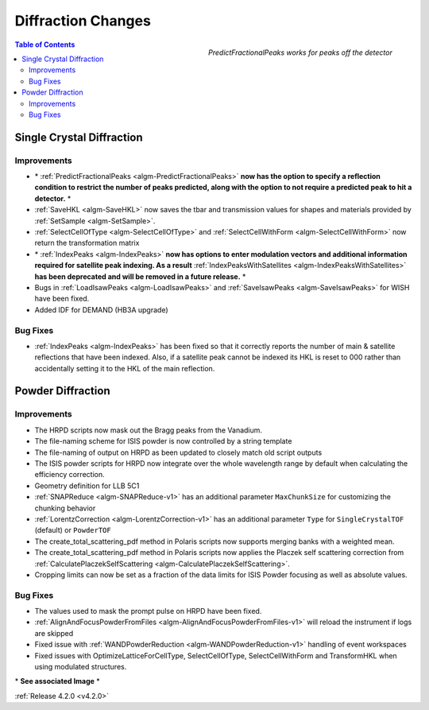 ===================
Diffraction Changes
===================

.. figure:: ../../images/PredictFractionalPeaks.png
   :class: screenshot
   :width: 550px
   :align: right
        
   *PredictFractionalPeaks works for peaks off the detector*

.. figure:: ../../images/IndexPeaks.PNG
   :class: screenshot
   :width: 300px
   :align: right

.. contents:: Table of Contents
   :local:

Single Crystal Diffraction
##########################

Improvements
------------

- \* :ref:`PredictFractionalPeaks <algm-PredictFractionalPeaks>` **now has the option to specify a reflection condition to restrict the number of peaks predicted, along with the option to not require a predicted peak to hit a detector.** \*
- :ref:`SaveHKL <algm-SaveHKL>` now saves the tbar and transmission values for shapes and materials provided by :ref:`SetSample <algm-SetSample>`.
- :ref:`SelectCellOfType <algm-SelectCellOfType>` and :ref:`SelectCellWithForm <algm-SelectCellWithForm>` now return the transformation matrix
- \* :ref:`IndexPeaks <algm-IndexPeaks>` **now has options to enter modulation vectors and additional information required for satellite peak indexing. As a result** :ref:`IndexPeaksWithSatellites <algm-IndexPeaksWithSatellites>` **has been deprecated and will be removed in a future release.** \*
- Bugs in :ref:`LoadIsawPeaks <algm-LoadIsawPeaks>` and :ref:`SaveIsawPeaks <algm-SaveIsawPeaks>` for WISH have been fixed.
- Added IDF for DEMAND (HB3A upgrade)


Bug Fixes
---------

- :ref:`IndexPeaks <algm-IndexPeaks>` has been fixed
  so that it correctly reports the number of main & satellite reflections that have been indexed. Also, if a satellite
  peak cannot be indexed its HKL is reset to 000 rather than accidentally setting it to the HKL of the main reflection.


Powder Diffraction
##################

Improvements
------------

- The HRPD scripts now mask out the Bragg peaks from the Vanadium.
- The file-naming scheme for ISIS powder is now controlled by a string template
- The file-naming of output on HRPD as been updated to closely match old script outputs
- The ISIS powder scripts for HRPD now integrate over the whole wavelength range by default when calculating the efficiency correction.
- Geometry definition for LLB 5C1
- :ref:`SNAPReduce <algm-SNAPReduce-v1>` has an additional parameter ``MaxChunkSize`` for customizing the chunking behavior
- :ref:`LorentzCorrection <algm-LorentzCorrection-v1>` has an additional parameter ``Type`` for ``SingleCrystalTOF`` (default) or ``PowderTOF``
- The create_total_scattering_pdf method in Polaris scripts now supports merging banks with a weighted mean.
- The create_total_scattering_pdf method in Polaris scripts now applies the Placzek self scattering correction from :ref:`CalculatePlaczekSelfScattering <algm-CalculatePlaczekSelfScattering>`.
- Cropping limits can now be set as a fraction of the data limits for ISIS Powder focusing as well as absolute values.

Bug Fixes
---------

- The values used to mask the prompt pulse on HRPD have been fixed.
- :ref:`AlignAndFocusPowderFromFiles <algm-AlignAndFocusPowderFromFiles-v1>` will reload the instrument if logs are skipped
- Fixed issue with :ref:`WANDPowderReduction <algm-WANDPowderReduction-v1>` handling of event workspaces
- Fixed issues with OptimizeLatticeForCellType, SelectCellOfType, SelectCellWithForm and TransformHKL when using modulated structures.

\* **See associated Image** \*

:ref:`Release 4.2.0 <v4.2.0>`

